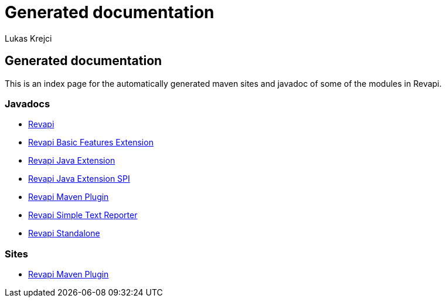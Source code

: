 = Generated documentation
Lukas Krejci
:awestruct-layout: base

== Generated documentation

This is an index page for the automatically generated maven sites and javadoc of some of the modules in Revapi.

=== Javadocs

* link:revapi/apidocs/index.html[Revapi]
* link:revapi-basic-features/apidocs/index.html[Revapi Basic Features Extension]
* link:revapi-java/apidocs/index.html[Revapi Java Extension]
* link:revapi-java-spi/apidocs/index.html[Revapi Java Extension SPI]
* link:revapi-maven-plugin/apidocs/index.html[Revapi Maven Plugin]
* link:revapi-reporting-text/apidocs/index.html[Revapi Simple Text Reporter]
* link:revapi-standalone/apidocs/index.html[Revapi Standalone]

=== Sites

* link:revapi-maven-plugin/plugin-info.html[Revapi Maven Plugin]





